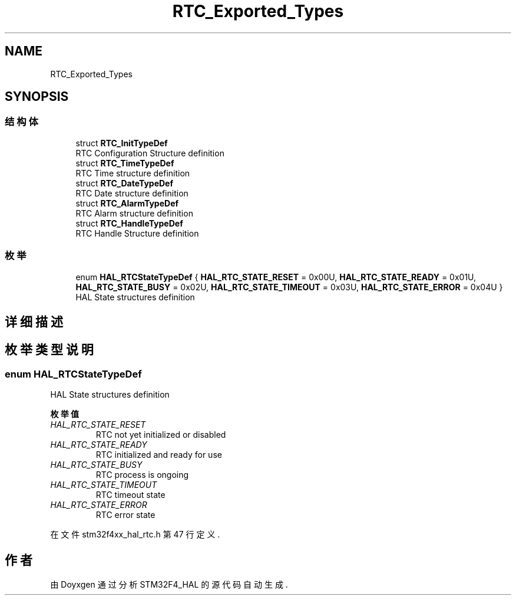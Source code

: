 .TH "RTC_Exported_Types" 3 "2020年 八月 7日 星期五" "Version 1.24.0" "STM32F4_HAL" \" -*- nroff -*-
.ad l
.nh
.SH NAME
RTC_Exported_Types
.SH SYNOPSIS
.br
.PP
.SS "结构体"

.in +1c
.ti -1c
.RI "struct \fBRTC_InitTypeDef\fP"
.br
.RI "RTC Configuration Structure definition "
.ti -1c
.RI "struct \fBRTC_TimeTypeDef\fP"
.br
.RI "RTC Time structure definition "
.ti -1c
.RI "struct \fBRTC_DateTypeDef\fP"
.br
.RI "RTC Date structure definition "
.ti -1c
.RI "struct \fBRTC_AlarmTypeDef\fP"
.br
.RI "RTC Alarm structure definition "
.ti -1c
.RI "struct \fBRTC_HandleTypeDef\fP"
.br
.RI "RTC Handle Structure definition "
.in -1c
.SS "枚举"

.in +1c
.ti -1c
.RI "enum \fBHAL_RTCStateTypeDef\fP { \fBHAL_RTC_STATE_RESET\fP = 0x00U, \fBHAL_RTC_STATE_READY\fP = 0x01U, \fBHAL_RTC_STATE_BUSY\fP = 0x02U, \fBHAL_RTC_STATE_TIMEOUT\fP = 0x03U, \fBHAL_RTC_STATE_ERROR\fP = 0x04U }"
.br
.RI "HAL State structures definition "
.in -1c
.SH "详细描述"
.PP 

.SH "枚举类型说明"
.PP 
.SS "enum \fBHAL_RTCStateTypeDef\fP"

.PP
HAL State structures definition 
.PP
\fB枚举值\fP
.in +1c
.TP
\fB\fIHAL_RTC_STATE_RESET \fP\fP
RTC not yet initialized or disabled 
.TP
\fB\fIHAL_RTC_STATE_READY \fP\fP
RTC initialized and ready for use 
.br
 
.TP
\fB\fIHAL_RTC_STATE_BUSY \fP\fP
RTC process is ongoing 
.br
 
.TP
\fB\fIHAL_RTC_STATE_TIMEOUT \fP\fP
RTC timeout state 
.br
 
.TP
\fB\fIHAL_RTC_STATE_ERROR \fP\fP
RTC error state 
.br
 
.PP
在文件 stm32f4xx_hal_rtc\&.h 第 47 行定义\&.
.SH "作者"
.PP 
由 Doyxgen 通过分析 STM32F4_HAL 的 源代码自动生成\&.
